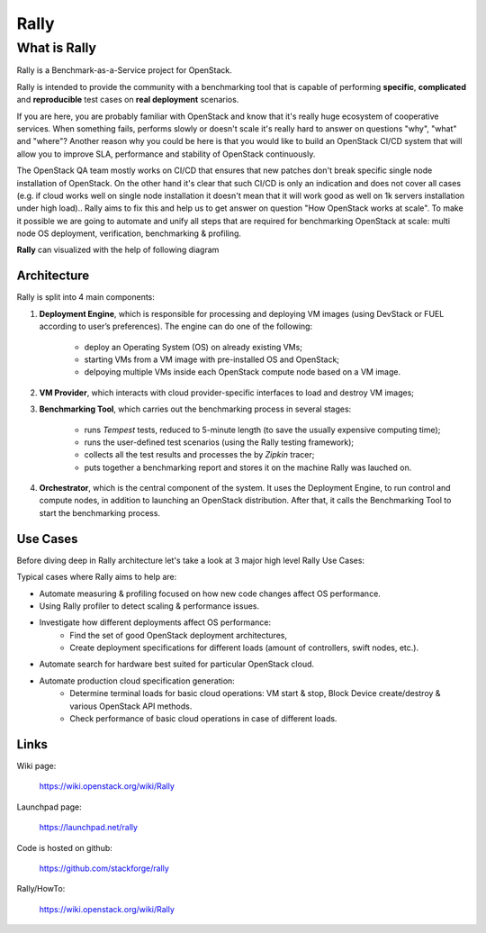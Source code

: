 =====
Rally
=====

What is Rally
=============

Rally is a Benchmark-as-a-Service project for OpenStack.

Rally is intended to provide the community with a benchmarking tool that is capable of performing **specific**, **complicated** and **reproducible** test cases on **real deployment** scenarios.

If you are here, you are probably familiar with OpenStack and know that it's really huge ecosystem of cooperative services. When something fails, performs slowly or doesn't scale it's really hard to answer on questions "why", "what" and "where"? Another reason why you could be here is that you would like to build an OpenStack CI/CD system that will allow you to improve SLA, performance and stability of OpenStack continuously.

The OpenStack QA team mostly works on CI/CD that ensures that new patches don't break specific single node installation of OpenStack. On the other hand it's clear that such CI/CD is only an indication and does not cover all cases (e.g. if cloud works well on single node installation it doesn't mean that it will work good as well on 1k servers installation under high load).. Rally aims to fix this and help us to get answer on question "How OpenStack works at scale". To make it possible we are going to automate and unify all steps that are required for benchmarking OpenStack at scale: multi node OS deployment, verification, benchmarking & profiling.


**Rally** can visualized with the help of following diagram

.. image:: https://wiki.openstack.org/w/images/e/ee/Rally-Actions.png
   :width: 700px
   :alt: Rally Architecture


Architecture
------------

Rally is split into 4 main components:

1. **Deployment Engine**, which is responsible for processing and deploying VM images (using DevStack or FUEL according to user’s preferences). The engine can do one of the following:

    + deploy an Operating System (OS) on already existing VMs;
    + starting VMs from a VM image with pre-installed OS and OpenStack;
    + delpoying multiple VMs inside each OpenStack compute node based on a VM image.
2. **VM Provider**, which interacts with cloud provider-specific interfaces to load and destroy VM images;
3. **Benchmarking Tool**, which carries out the benchmarking process in several stages:

    + runs *Tempest* tests, reduced to 5-minute length (to save the usually expensive computing time);
    + runs the user-defined test scenarios (using the Rally testing framework);
    + collects all the test results and processes the by *Zipkin* tracer;
    + puts together a benchmarking report and stores it on the machine Rally was lauched on.
4. **Orchestrator**, which is the central component of the system. It uses the Deployment Engine, to run control and compute nodes, in addition to launching an OpenStack distribution. After that, it calls the Benchmarking Tool to start the benchmarking process.


Use Cases
---------

Before diving deep in Rally architecture let's take a look at 3 major high level Rally Use Cases:

.. image:: https://wiki.openstack.org/w/images/6/6e/Rally-UseCases.png
   :width: 700px
   :alt: Rally Use Cases


Typical cases where Rally aims to help are:

- Automate measuring & profiling focused on how new code changes affect OS performance.
- Using Rally profiler to detect scaling & performance issues.
- Investigate how different deployments affect OS performance:
	- Find the set of good OpenStack deployment architectures,
	- Create deployment specifications for different loads (amount of controllers, swift nodes, etc.).
- Automate search for hardware best suited for particular OpenStack cloud.
- Automate production cloud specification generation:
	- Determine terminal loads for basic cloud operations: VM start & stop, Block Device create/destroy & various OpenStack API methods.
	- Check performance of basic cloud operations in case of different loads.


Links
----------------------

Wiki page:

    https://wiki.openstack.org/wiki/Rally

Launchpad page:

    https://launchpad.net/rally

Code is hosted on github:

    https://github.com/stackforge/rally

Rally/HowTo:

    https://wiki.openstack.org/wiki/Rally


